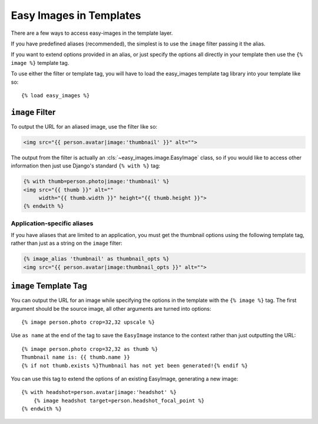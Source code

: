 ========================
Easy Images in Templates
========================

There are a few ways to access easy-images in the template layer.

If you have predefined aliases (recommended), the simplest is to use the
``image`` filter passing it the alias.

If you want to extend options provided in an alias, or just specify the options
all directly in your template then use the ``{% image %}`` template tag.

To use either the filter or template tag, you will have to load the easy_images
template tag library into your template like so::

    {% load easy_images %}


``image`` Filter
================

To output the URL for an aliased image, use the filter like so:

.. code-block:: html

    <img src="{{ person.avatar|image:'thumbnail' }}" alt="">

The output from the filter is actually an :cls:`~easy_images.image.EasyImage`
class, so if you would like to access other information then just use Django's
standard ``{% with %}`` tag:

.. code-block:: html

    {% with thumb=person.photo|image:'thumbnail' %}
    <img src="{{ thumb }}" alt=""
         width="{{ thumb.width }}" height="{{ thumb.height }}">
    {% endwith %}

Application-specific aliases
----------------------------

If you have aliases that are limited to an application, you must get the
thumbnail options using the following template tag, rather than just as a
string on the ``image`` filter:

.. code-block:: html

    {% image_alias 'thumbnail' as thumbnail_opts %}
    <img src="{{ person.avatar|image:thumbnail_opts }}" alt="">


``image`` Template Tag
======================

You can output the URL for an image while specifying the options in the
template with the ``{% image %}`` tag. The first argument should be the source
image, all other arguments are turned into options::

    {% image person.photo crop=32,32 upscale %}

Use ``as name`` at the end of the tag to save the ``EasyImage`` instance to the
context rather than just outputting the URL::

    {% image person.photo crop=32,32 as thumb %}
    Thumbnail name is: {{ thumb.name }}
    {% if not thumb.exists %}Thumbnail has not yet been generated!{% endif %}

You can use this tag to extend the options of an existing EasyImage, generating
a new image::

    {% with headshot=person.avatar|image:'headshot' %}
        {% image headshot target=person.headshot_focal_point %}
    {% endwith %}

